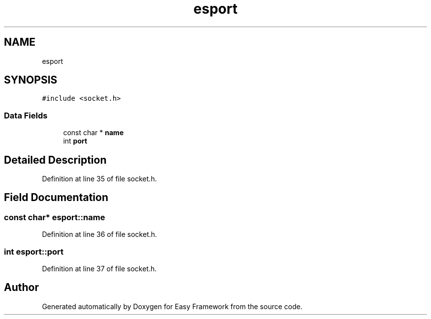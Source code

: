 .TH "esport" 3 "Thu Apr 2 2020" "Version 0.4.5" "Easy Framework" \" -*- nroff -*-
.ad l
.nh
.SH NAME
esport
.SH SYNOPSIS
.br
.PP
.PP
\fC#include <socket\&.h>\fP
.SS "Data Fields"

.in +1c
.ti -1c
.RI "const char * \fBname\fP"
.br
.ti -1c
.RI "int \fBport\fP"
.br
.in -1c
.SH "Detailed Description"
.PP 
Definition at line 35 of file socket\&.h\&.
.SH "Field Documentation"
.PP 
.SS "const char* esport::name"

.PP
Definition at line 36 of file socket\&.h\&.
.SS "int esport::port"

.PP
Definition at line 37 of file socket\&.h\&.

.SH "Author"
.PP 
Generated automatically by Doxygen for Easy Framework from the source code\&.
